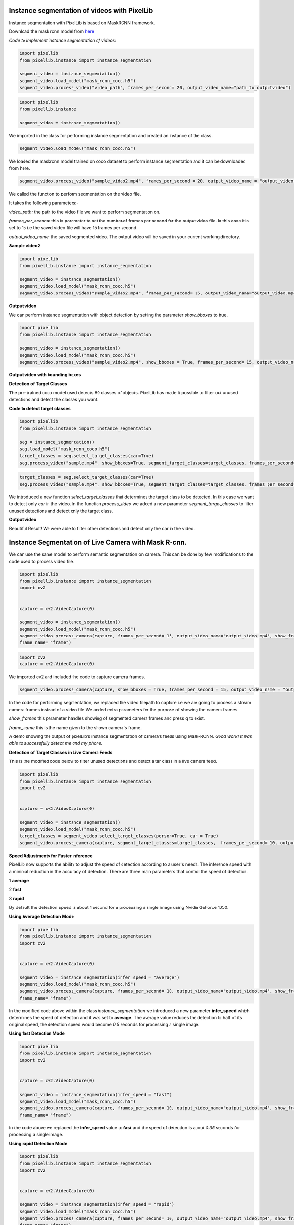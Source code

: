.. _video_instance:

**Instance segmentation of videos with PixelLib**
==================================================


Instance segmentation with PixelLib is based on MaskRCNN framework.

Download the mask rcnn model from `here <https://github.com/ayoolaolafenwa/PixelLib/releases/download/1.2/mask_rcnn_coco.h5>`_

*Code to implement instance segmentation of videos*:


.. code-block:: python

  import pixellib
  from pixellib.instance import instance_segmentation

  segment_video = instance_segmentation()
  segment_video.load_model("mask_rcnn_coco.h5")
  segment_video.process_video("video_path", frames_per_second= 20, output_video_name="path_to_outputvideo")


.. code-block:: python

  import pixellib
  from pixellib.instance 

  segment_video = instance_segmentation()


We imported in the class for performing instance segmentation and created an instance of the class.

.. code-block:: python
  
  segment_video.load_model("mask_rcnn_coco.h5")


We loaded the maskrcnn model trained on coco dataset to perform instance segmentation and it can be downloaded from here.

.. code-block:: python

  segment_video.process_video("sample_video2.mp4", frames_per_second = 20, output_video_name = "output_video.mp4")

We called the function  to perform segmentation on the video file.

It takes the following parameters:-

*video_path:* the path to the video file we want to perform segmentation on.

*frames_per_second:* this is parameter to set the number.of frames per second for the output video file. In this case it is set to 15 i.e the saved video file will have 15 frames per second.

*output_video_name:* the saved segmented video. The output video will be saved in your current working directory.  

**Sample video2**

.. raw:: html

    <div style="position: relative; padding-bottom: 56.25%; height: 0; overflow: hidden; max-width: 100%; height: auto;">
        <iframe src="https://www.youtube.com/embed/EivIBccZURA" frameborder="0" allowfullscreen style="position: absolute; top: 0; left: 0; width: 100%; height: 100%;"></iframe>
    https://www.youtube.com/watch?v=_NsELe67UxM
    </div>



.. code-block:: python

  import pixellib
  from pixellib.instance import instance_segmentation

  segment_video = instance_segmentation()
  segment_video.load_model("mask_rcnn_coco.h5")
  segment_video.process_video("sample_video2.mp4", frames_per_second= 15, output_video_name="output_video.mp4")

**Output video**

.. raw:: html

    <div style="position: relative; padding-bottom: 56.25%; height: 0; overflow: hidden; max-width: 100%; height: auto;">
        <iframe src="https://www.youtube.com/embed/yu03363mlNM" frameborder="0" allowfullscreen style="position: absolute; top: 0; left: 0; width: 100%; height: 100%;"></iframe>
    
    </div>


We can perform instance segmentation with object detection by setting the parameter *show_bboxes* to true.


.. code-block:: python

  import pixellib
  from pixellib.instance import instance_segmentation

  segment_video = instance_segmentation()
  segment_video.load_model("mask_rcnn_coco.h5")
  segment_video.process_video("sample_video2.mp4", show_bboxes = True, frames_per_second= 15, output_video_name="output_video.mp4")



**Output video with bounding boxes**

.. raw:: html

    <div style="position: relative; padding-bottom: 56.25%; height: 0; overflow: hidden; max-width: 100%; height: auto;">
        <iframe src="https://www.youtube.com/embed/bGPO1bCZLAo" frameborder="0" allowfullscreen style="position: absolute; top: 0; left: 0; width: 100%; height: 100%;"></iframe>
    
    </div>


**Detection of Target Classes**

The pre-trained coco model used detects 80 classes of objects. PixelLib has made it possible to filter out unused detections and detect the classes you want.

**Code to detect target classes**

.. code:: python
 
  import pixellib
  from pixellib.instance import instance_segmentation

  seg = instance_segmentation()
  seg.load_model("mask_rcnn_coco.h5")
  target_classes = seg.select_target_classes(car=True)
  seg.process_video("sample.mp4", show_bboxes=True, segment_target_classes=target_classes, frames_per_second= 5, output_video_name="output.mp4")
 


.. code-block:: python

  target_classes = seg.select_target_classes(car=True)
  seg.process_video("sample.mp4", show_bboxes=True, segment_target_classes=target_classes, frames_per_second= 5, output_video_name="output.mp4")

We introduced a new function *select_target_classes* that determines the target class to be detected. In this case we want to detect only *car* in the video. In the function *process_video* we added a new parameter *segment_target_classes* to filter unused detections and detect only the target class.

**Output video**

.. raw:: html

    <div style="position: relative; padding-bottom: 56.25%; height: 0; overflow: hidden; max-width: 100%; height: auto;">
        <iframe src= "https://www.youtube.com/embed/i9VX4r-dboM" frameborder="0" allowfullscreen style="position: absolute; top: 0; left: 0; width: 100%; height: 100%;"></iframe>
    
    </div>

Beautiful Result! We were able to filter other detections and detect only the car in the video.


**Instance Segmentation of Live Camera with Mask R-cnn.**
==========================================================

We can use the same model to perform semantic segmentation on camera. This can be done by few modifications to the code used to process video file.

.. code-block:: python

  import pixellib
  from pixellib.instance import instance_segmentation
  import cv2


  capture = cv2.VideoCapture(0)

  segment_video = instance_segmentation()
  segment_video.load_model("mask_rcnn_coco.h5")
  segment_video.process_camera(capture, frames_per_second= 15, output_video_name="output_video.mp4", show_frames= True,
  frame_name= "frame")


.. code-block:: python

  import cv2 
  capture = cv2.VideoCapture(0)

We imported cv2 and included the code to capture camera frames.

.. code-block:: python

  segment_video.process_camera(capture, show_bboxes = True, frames_per_second = 15, output_video_name = "output_video.mp4", show_frames = True, frame_name = "frame")  


In the code for performing segmentation, we replaced the video filepath to capture i.e we are going to process a stream camera frames instead of a video file.We added extra parameters for the purpose of showing the camera frames.
  
*show_frames* this parameter handles showing of segmented camera frames and press q to exist.

*frame_name* this is the name given to the shown camera's frame.



.. raw:: html

    <div style="position: relative; padding-bottom: 56.25%; height: 0; overflow: hidden; max-width: 100%; height: auto;">
        <iframe src="https://www.youtube.com/embed/HD1m-g7cOKw" frameborder="0" allowfullscreen style="position: absolute; top: 0; left: 0; width: 100%; height: 100%;"></iframe>
    </div>


A demo showing the output of pixelLib’s instance segmentation of camera’s feeds using Mask-RCNN. 
*Good work! It was able to successfully detect me and my phone.*


**Detection of Target Classes in Live Camera Feeds**

This is the modified code below to filter unused detections and detect a tar class in a live camera feed.

.. code-block:: python

  
  import pixellib
  from pixellib.instance import instance_segmentation
  import cv2


  capture = cv2.VideoCapture(0)

  segment_video = instance_segmentation()
  segment_video.load_model("mask_rcnn_coco.h5")
  target_classes = segment_video.select_target_classes(person=True, car = True)
  segment_video.process_camera(capture, segment_target_classes=target_classes,  frames_per_second= 10, output_video_name="output_video.mp4", show_frames= True,frame_name= "frame")



**Speed Adjustments for Faster Inference** 

PixelLib now supports the ability to adjust the speed of detection according to a user's needs. The inference speed with a minimal reduction in the accuracy of detection. There are three main parameters that control the speed of detection.

1 **average**

2 **fast**

3 **rapid**

By default the detection speed is about 1 second for a processing a single image using Nvidia GeForce 1650.

**Using Average Detection Mode**

.. code-block:: python
  
  import pixellib
  from pixellib.instance import instance_segmentation
  import cv2


  capture = cv2.VideoCapture(0)

  segment_video = instance_segmentation(infer_speed = "average")
  segment_video.load_model("mask_rcnn_coco.h5")
  segment_video.process_camera(capture, frames_per_second= 10, output_video_name="output_video.mp4", show_frames= True,
  frame_name= "frame")

In the modified code above within the class *instance_segmentation* we introduced a new parameter **infer_speed** which determines the speed of detection and it was set to **average**. The average value reduces the detection to half of its original speed, the detection speed would become *0.5* seconds for processing a single image.


**Using fast Detection  Mode**

.. code-block:: python

  
  import pixellib
  from pixellib.instance import instance_segmentation
  import cv2


  capture = cv2.VideoCapture(0)

  segment_video = instance_segmentation(infer_speed = "fast")
  segment_video.load_model("mask_rcnn_coco.h5")
  segment_video.process_camera(capture, frames_per_second= 10, output_video_name="output_video.mp4", show_frames= True,
  frame_name= "frame")

In the code above we replaced the **infer_speed**  value to **fast** and the speed of detection is about *0.35* seconds for processing a single image.

**Using rapid Detection Mode**

.. code-block:: python

  
  import pixellib
  from pixellib.instance import instance_segmentation
  import cv2


  capture = cv2.VideoCapture(0)

  segment_video = instance_segmentation(infer_speed = "rapid")
  segment_video.load_model("mask_rcnn_coco.h5")
  segment_video.process_camera(capture, frames_per_second= 10, output_video_name="output_video.mp4", show_frames= True,
  frame_name= "frame")

In the code above we replaced the **infer_speed**  value to **rapid** the fastest the detection mode. The speed of detection  becomes 
*0.25* seconds for processing a single image. 
The rapid detection speed mode achieves 4fps.

